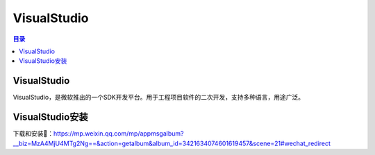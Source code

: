 VisualStudio
===============
.. contents:: 目录

VisualStudio
----------------
VisualStudio，是微软推出的一个SDK开发平台。用于工程项目软件的二次开发，支持多种语言，用途广泛。

VisualStudio安装
-----------------
下载和安装🔗：https://mp.weixin.qq.com/mp/appmsgalbum?__biz=MzA4MjU4MTg2Ng==&action=getalbum&album_id=3421634074601619457&scene=21#wechat_redirect